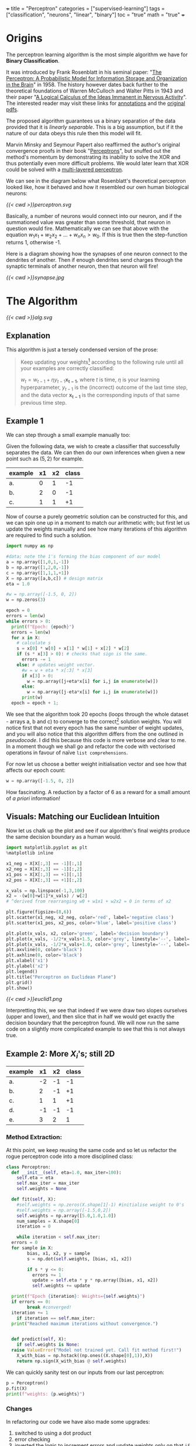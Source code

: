 +++
title = "Perceptron"
categories = ["supervised-learning"]
tags = ["classification", "neurons", "linear", "binary"]
toc = "true"
math = "true"
+++

* Origins

The perceptron learning algorithm is the most simple algorithm we have for *Binary Classification*.

It was introduced by Frank Rosenblatt in his seminal paper: "_The Perceptron: A Probabilistic Model for Information Storage and Organization in the Brain_" in 1958.
The history however dates back further to the theoretical foundations of Warren McCulloch and Walter Pitts in 1943 and their paper "_A Logical Calculus of the Ideas Immanent in Nervous Activity_". The interested reader may visit these links for [[/projects/literature/research-papers][annotations]] and the [[/resources][original pdfs]].

The proposed algorithm guarantees us a binary separation of the data provided that it is /linearly separable/. This is a big assumption, but if it the nature of our data obeys this rule then this model will fit.

Marvin Minsky and Seymour Papert also reaffirmed the author's original convergence proofs in their book "_Perceptrons_", but snuffed out the method's momentum by demonstrating its inability to solve the XOR and thus potentially even more difficult problems. We would later learn that XOR could be solved with a [[/projects/dl/mlp][multi-layered perceptron]].

We can see in the diagram below what Rosenblatt's theoretical perceptron looked like, how it behaved and how it resembled our own human biological neurons:

#+BEGIN_CENTER
#+CAPTION: Neuron Activations
#+ATTR_HTML: :width 600px :class lateximage
[[{{< cwd >}}perceptron.svg]]
#+END_CENTER

Basically, a number of neurons would connect into our neuron, and if the summationed value was greater than some threshold, that neuron in question would fire. Mathematically we can see that above with the equation \(w_1x_1 + w_2x_2 + ... + w_nx_n > w_0\). If this is true then the step-function returns 1, otherwise -1.

Here is a diagram showing how the synapses of one neuron connect to the dendrites of another. Then if enough dendrites send charges through the synaptic terminals of another neuron, then that neuron will fire!

#+BEGIN_CENTER
#+CAPTION: Synapse Diagram
#+ATTR_HTML: :width 600px :class lateximage
[[{{< cwd >}}synapse.jpg]]
#+END_CENTER

* The Algorithm

#+BEGIN_CENTER
#+CAPTION: Perceptron Learning Algorithm
#+ATTR_HTML: :class lateximage :width 900px
[[{{< cwd >}}alg.svg]]
#+END_CENTER

** Explanation
This algorithm is just a tersely condensed version of the prose:
#+BEGIN_QUOTE
Keep updating your weights[fn:1] according to the following rule until all your examples are correctly classified:

\(w_{t} = w_{t-1} + \eta y_{t-1} \mathbf{x_{t-1}}\),
where \(t\) is time, \(\eta\) is your learning hyperparameter, \(y_{t-1}\) is the (incorrect) outcome of the last time step, and the data vector \(\mathbf{x_{t-1}}\) is the corresponding inputs of that same previous time step.
#+END_QUOTE

** Example 1
We can step through a small example manually too:

Given the following data, we wish to create a classifier that successfully separates the data. We can then do our own inferences when given a new point such as \((5,2)\) for example.

|---------+----+----+-------|
| example | x1 | x2 | class |
|---------+----+----+-------|
| a.      |  0 |  1 |    -1 |
| b.      |  2 |  0 |    -1 |
| c.      |  1 |  1 |    +1 |
|---------+----+----+-------|

Now of course a purely geometric solution can be constructed for this, and we can spin one up in a moment to match our arithmetic with; but first let us update the weights manually and see how many iterations of this algorithm are required to find such a solution.

#+BEGIN_SRC jupyter-python :session weird :tangle yes
  import numpy as np

  #data; note the 1's forming the bias component of our model
  a = np.array([1,0,1,-1])
  b = np.array([1,2,0,-1])
  c = np.array([1,1,1,+1])
  X = np.array([a,b,c]) # design matrix
  eta = 1.0

  #w = np.array([-1.5, 0, 2])
  w = np.zeros(3)

  epoch = 0
  errors = len(w)
  while errors > 0:
    print(f"Epoch: {epoch}")
    errors = len(w)
    for x in X:
      # calculate s
      s = x[0] * w[0] + x[1] * w[1] + x[2] * w[2]
      if (s * x[3] > 0): # checks that sign is the same.
        errors -= 1
      else: # updates weight vector.
        #w = w + eta * x[:3] * x[3]
        if x[3] > 0:
          w = np.array([j+eta*x[i] for i,j in enumerate(w)])
        else:
          w = np.array([j-eta*x[i] for i,j in enumerate(w)])
        print(w)
    epoch = epoch + 1; 
#+END_SRC

#+RESULTS:
#+begin_example
  Epoch: 0
  [-1.  0. -1.]
  [0. 1. 0.]
  Epoch: 1
  [-1.  1. -1.]
  [-2. -1. -1.]
  [-1.  0.  0.]
  Epoch: 2
  [0. 1. 1.]
  Epoch: 3
  [-1.  1.  0.]
  [-2. -1.  0.]
  [-1.  0.  1.]
  Epoch: 4
  [-2.  0.  0.]
  [-1.  1.  1.]
  Epoch: 5
  [-2.  1.  0.]
  [-3. -1.  0.]
  [-2.  0.  1.]
  Epoch: 6
  [-1.  1.  2.]
  Epoch: 7
  [-2.  1.  1.]
  [-3. -1.  1.]
  [-2.  0.  2.]
  Epoch: 8
  [-3.  0.  1.]
  [-2.  1.  2.]
  Epoch: 9
  [-3.  1.  1.]
  [-2.  2.  2.]
  Epoch: 10
  [-3.  2.  1.]
  [-4.  0.  1.]
  [-3.  1.  2.]
  Epoch: 11
  [-2.  2.  3.]
  Epoch: 12
  [-3.  2.  2.]
  [-4.  0.  2.]
  [-3.  1.  3.]
  Epoch: 13
  [-4.  1.  2.]
  [-3.  2.  3.]
  Epoch: 14
  [-4.  2.  2.]
  [-5.  0.  2.]
  [-4.  1.  3.]
  Epoch: 15
  [-3.  2.  4.]
  Epoch: 16
  [-4.  2.  3.]
  [-5.  0.  3.]
  [-4.  1.  4.]
  Epoch: 17
  [-5.  1.  3.]
  [-4.  2.  4.]
  Epoch: 18
  [-5.  2.  3.]
  [-4.  3.  4.]
  Epoch: 19
  [-5.  3.  3.]
  [-6.  1.  3.]
  [-5.  2.  4.]
  Epoch: 20
#+end_example


We see that the algorithm took 20 epochs (loops through the whole dataset - arrays a, b and c) to converge to the correct[fn:3] solution weights. You will notice first that not every epoch has the same number of weight updates, and you will also notice that this algorithm differs from the one outlined in [[relref][pseudocode]]. I did this because this code is more verbose and clear to me. In a moment though we shall go and refactor the code with vectorised operations in favour of naïve =list comprehensions=.

For now let us choose a better weight initialisation vector and see how that affects our epoch count:

#+BEGIN_SRC jupyter-python :session new
  w = np.array([-1.5, 0, 2])
#+END_SRC

#+RESULTS:
#+begin_example
  Epoch: 0
  [-2.5  0.   1. ]
  [-1.5  1.   2. ]
  Epoch: 1
  [-2.5  1.   1. ]
  [-1.5  2.   2. ]
  Epoch: 2
  [-2.5  2.   1. ]
  [-3.5  0.   1. ]
  [-2.5  1.   2. ]
  Epoch: 3
#+end_example

How fascinating. A reduction by a factor of 6 as a reward for a small amount of /a priori/ information!


** Visuals: Matching our Euclidean Intuition

Now let us chalk up the plot and see if our algorithm's final weights produce the same decision boundary as a human would.

#+BEGIN_SRC jupyter-python :session weird
  import matplotlib.pyplot as plt
  %matplotlib inline

  x1_neg = X[X[:,3] == -1][:,1]
  x2_neg = X[X[:,3] == -1][:,2]
  x1_pos = X[X[:,3] == +1][:,1]
  x2_pos = X[X[:,3] == +1][:,2]

  x_vals = np.linspace(-1,3,100)
  x2 = -(w[0]+w[1]*x_vals) / w[2]
  # ^derived from rearranging w0 + w1x1 + w2x2 = 0 in terms of x2

  plt.figure(figsize=(8,6))
  plt.scatter(x1_neg, x2_neg, color='red', label='negative class')
  plt.scatter(x1_pos, x2_pos, color='blue', label='positive class')

  plt.plot(x_vals, x2, color='green', label='decision boundary')
  plt.plot(x_vals, -1/2*x_vals+1.5, color='grey', linestyle='--', label='upper')
  plt.plot(x_vals, -1/2*x_vals+1.0, color='grey', linestyle='--', label='lower')
  plt.axvline(0, color='black')
  plt.axhline(0, color='black')
  plt.xlabel('x1')
  plt.ylabel('x2')
  plt.legend()
  plt.title("Perceptron on Euclidean Plane")
  plt.grid()
  plt.show()
#+END_SRC

#+BEGIN_CENTER
#+CAPTION: Euclidean Distance
#+ATTR_HTML: :class lateximage :width 500px
[[{{< cwd >}}euclid1.png]]
#+END_CENTER

Interpretting this, we see that indeed if we were draw two slopes ourselves (upper and lower), and then slice that in half we would get exactly the decision boundary that the perceptron found.
We will now run the same code on a slightly more complicated example to see that this is not always true.

** Example 2: More \(X_i\)'s; still 2D

|---------+----+----+-------|
| example | x1 | x2 | class |
|---------+----+----+-------|
| a.      | -2 | -1 |    -1 |
| b.      |  2 | -1 |    +1 |
| c.      |  1 |  1 |    +1 |
| d.      | -1 | -1 |    -1 |
| e.      |  3 |  2 |     1 |
|---------+----+----+-------|

*** Method Extraction:
At this point, we keep reusing the same code and so let us refactor the rogue perceptron code into a more disciplined class:

#+BEGIN_SRC jupyter-python :session new
  class Perceptron:
    def __init__(self, eta=1.0, max_iter=100):
      self.eta = eta
      self.max_iter = max_iter
      self.weights = None

    def fit(self, X):
      #self.weights = np.zeros(X.shape[1]-1) #initialise weight to 0's
      #self.weights = np.array([-1.5,0,2])
      self.weights = np.array([5.0,1.0,1.0])
      num_samples = X.shape[0]
      iteration = 0

      while iteration < self.max_iter:
	errors = 0
	for sample in X:
          bias, x1, x2, y = sample
          s = np.dot(self.weights, [bias, x1, x2])

          if s * y <= 0:
            errors += 1
            update = self.eta * y * np.array([bias, x1, x2])
            self.weights += update

	print(f"Epoch {iteration}: Weights={self.weights}")
	if errors == 0:
          break #converged!
	iteration += 1
      if iteration == self.max_iter:
	print("Reached maximum iterations without convergence.")


    def predict(self, X):
      if self.weights is None:
	raise ValueError("Model not trained yet. Call fit method first!")
      X_with_bias = np.hstack((np.ones((X.shape[0],1)),X))
      return np.sign(X_with_bias @ self.weights)
#+END_SRC

#+RESULTS:

We can quickly sanity test on our inputs from our last perceptron:
#+BEGIN_SRC jupyter-python :session new
  p = Perceptron()
  p.fit(X)
  print(f"weights: {p.weights}")
#+END_SRC

#+RESULTS:
: Epoch 0: Weights=[-0.5  2.   1. ]
: Epoch 1: Weights=[-0.5  2.   1. ]
: weights: [-0.5  2.   1. ]

*** Changes
In refactoring our code we have also made some upgrades:
1. switched to using a dot product
2. error checking
3. inverted the logic to increment errors and update weights only on that =if= branch
4. migrated to measuring by epochs: 1 iteration over /all/ of the examples
5. made our code more reusable.

*** Solving Table 2:
#+BEGIN_SRC jupyter-python :session new
  a = np.array([1, -2, -1, -1])
  b = np.array([1,  2, -1, +1])
  c = np.array([1,  1,  1, +1])
  d = np.array([1, -1, -1, -1])
  e = np.array([1,  3,  2, +1])
  big_X = np.array([a,b,c,d,e])
  big_p = Perceptron()
  big_p.fit(big_X)
  print(f"weights: {big_p.weights}")
#+END_SRC

#+RESULTS:
: Epoch 0: Weights=[4. 3. 2.]
: Epoch 1: Weights=[4. 3. 2.]
: weights: [4. 3. 2.]

**** Discrepancies:
Observe now that a different learning rate \(\eta\) yields us a different line:
#+BEGIN_SRC jupyter-python :session new
  big_p_new_eta = Perceptron(eta=0.4)
  big_p_new_eta.fit(big_X)
  print(f"weights: {big_p_new_eta.weights}")
#+END_SRC

#+RESULTS:
: Epoch 0: Weights=[4.2 2.2 1.8]
: Epoch 1: Weights=[3.8 2.6 2.2]
: Epoch 2: Weights=[3.8 2.6 2.2]
: weights: [3.8 2.6 2.2]

*** Plots
Ultimately we have multiple, imperfect solutions to the same problem.[fn:2]

Let us add another method to our existing =Perceptron= class by leveraging some OOP:
#+BEGIN_SRC jupyter-python :session new
  class PerceptronWithPlot(Perceptron):
    def plot_decision_boundary(self, X):
      if self.weights is None:
	raise ValueError("Model has not been trained. Call the fit method first!")

      # extracting range for plot.
      x_min, x_max = np.min(X[:, 1]), np.max(X[:, 1])
      y_min, y_max = np.min(X[:, 2]), np.max(X[:, 2])

      x_vals = np.linspace(x_min, x_max, 100)
      y_vals = -(self.weights[0] + self.weights[1] * x_vals) / self.weights[2]

      plt.figure(figsize=(8,6))
      for sample in X:
	bias, x1, x2, y = sample
	plt.scatter(x1,x2,c='red' if y == -1 else 'blue', s = 100)

      plt.plot(x_vals, y_vals, 'k--', label="Decision Boundary")
      plt.xlabel("x1")
      plt.ylabel("x2")
      plt.grid()
      plt.legend()
      plt.show()

#+END_SRC

#+RESULTS:

#+BEGIN_SRC jupyter-python :session new
  model_eta10 = PerceptronWithPlot(eta=1.0)
  model_eta01 = PerceptronWithPlot(eta=0.1)
  model_eta10.fit(big_X)
  model_eta01.fit(big_X)
  model_eta10.plot_decision_boundary(X)
  model_eta01.plot_decision_boundary(X)
#+END_SRC

#+BEGIN_CENTER
#+CAPTION: \(\eta = 1.0\)
#+ATTR_HTML: :class lateximage :width 500px
[[{{< cwd >}}eta10.png]]
#+CAPTION: \(\eta = 0.1\)
#+ATTR_HTML: :class lateximage :width 500px
[[{{< cwd >}}eta01.png]]
#+END_CENTER

Clearly we can see the difference between the different choices of hyperparameters for this algorithm: the initial weight vector, as well as the eta learning rate.

* Iterative Eye Candy

Let us put the nail in this page's coffin and do justice to the iterative nature of this algorithm:

#+BEGIN_SRC jupyter-python :session weird
  import matplotlib.pyplot as plt
  def generate_data(n=5, means=[[3,3],[-1,1]], seed=1):
    np.random.seed(seed)
    m1=np.array(means[0])
    m2=np.array(means[1])
    S1 = np.random.rand(2,2)
    S2 = np.random.rand(2,2)
    dist_01 = np.random.multivariate_normal(m1, S1.T @ S1, n)
    dist_02 = np.random.multivariate_normal(m2, S2.T @ S2, n)
    X = np.concatenate((np.ones(2*n).reshape(-1,1),
                        np.concatenate((dist_01,dist_02))),axis=1)
    y = np.concatenate((np.ones(n), -1*np.ones(n))).reshape(-1,1)
    shuffle_idx = np.random.choice(2*n,size=2*n,replace=False)
    X = X[shuffle_idx]
    y = y[shuffle_idx]
    return X, y

  def plot_perceptron(ax, X, y, w):
    pos_points = X[np.where(y==1)[0]]
    neg_points = X[np.where(y==-1)[0]]
    ax.scatter(pos_points[:,1],pos_points[:,2],color='blue')
    ax.scatter(neg_points[:,1],neg_points[:,2],color='red')
    xx = np.linspace(-6,6)
    yy = -w[0]/w[2] - w[1]/w[2] * xx
    ax.plot(xx,yy,color='orange')

    ratio = (w[2]/w[1] + w[1]/w[2])
    xpt = (-1*w[0] / w[2]) * 1/ratio
    ypt = (-1*w[0] / w[1]) * 1/ratio

    ax.arrow(xpt,ypt,w[1],w[2],head_width=0.2, color='orange')
    ax.axis('equal')

  def train_perceptron_for_vis(X,y,max_iter=100):
    np.random.seed(69)
    w = np.random.random(3)
    ctr = 0
    for _ in range(max_iter):
      yXw = (y*X)@w.T
      mistake_idxs = np.where(yXw <= 0)[0]
      if mistake_idxs.size > 0:
        ctr += 1
        i = np.random.choice(mistake_idxs)
        w = w + y[i] * X[i]

        fig,ax = plt.subplots()
        plot_perceptron(ax,X,y,w)
        plt.show()
        print(f"Iteration {ctr}: w = {w}")

    fig,ax = plt.subplots()
    plot_perceptron(ax,X,y,w)
    plt.show()
    print(f"Iteration {ctr}: w = {w}")
    return

  X,y=generate_data(n=20,means=[[-1,-1],[1,2]],seed=204)
  train_perceptron_for_vis(X,y)
#+END_SRC
#+CAPTION: Perceptron Iterations
#+ATTR_HTML: :class lateximage :width 500px
[[{{< cwd >}}iter.gif]]
#+END_CENTER


#+RESULTS:
:RESULTS:
: Iteration 1: w = [-0.70375084  1.128485   -0.09833516]
: Iteration 2: w = [ 0.29624916  1.49381456 -0.89032827]
: Iteration 3: w = [ 1.29624916 -0.03485745 -1.90008542]
: Iteration 4: w = [ 0.29624916  0.6849623  -2.38995155]
: Iteration 5: w = [ 1.29624916  0.94561468 -1.81027165]
: Iteration 6: w = [ 0.29624916  1.26503197 -2.25885934]
: Iteration 7: w = [ 1.29624916 -1.14315819 -3.20003627]
: Iteration 8: w = [ 2.29624916 -0.88250582 -2.62035637]
: Iteration 9: w = [ 1.29624916 -0.16268606 -3.1102225 ]
: Iteration 10: w = [ 2.29624916  0.09796632 -2.5305426 ]
: Iteration 11: w = [ 1.29624916  0.81778608 -3.02040872]
: Iteration 12: w = [ 2.29624916  1.07843845 -2.44072883]
: Iteration 13: w = [ 1.29624916  1.79825821 -2.93059495]
: Iteration 14: w = [ 2.29624916 -0.60993195 -3.87177188]
: Iteration 15: w = [ 1.29624916 -0.01559403 -4.51976735]
: Iteration 16: w = [ 2.29624916  0.24505834 -3.94008746]
: Iteration 17: w = [ 1.29624916  0.9648781  -4.42995358]
: Iteration 18: w = [ 2.29624916  1.22553048 -3.85027368]
: Iteration 19: w = [ 1.29624916  1.54494777 -4.29886137]
: Iteration 20: w = [ 2.29624916  1.80560014 -3.71918147]
: Iteration 21: w = [ 1.29624916  2.12501743 -4.16776915]
: Iteration 22: w = [ 2.29624916  2.38566981 -3.58808926]
: Iteration 23: w = [ 3.29624916 -0.02252035 -4.52926619]
: Iteration 24: w = [ 2.29624916  0.29689694 -4.97785387]
: Iteration 25: w = [ 3.29624916  0.55754931 -4.39817398]
: Iteration 26: w = [ 2.29624916  1.27736907 -4.8880401 ]
: Iteration 27: w = [ 3.29624916  1.53802145 -4.30836021]
: Iteration 28: w = [ 2.29624916  1.85743874 -4.75694789]
: Iteration 28: w = [ 2.29624916  1.85743874 -4.75694789]
:END:

* Conclusion

Clearly this is an entertaining and simple binary classifier that just works. But beyond historical homage this technique does not really flourish in our present-day world of Transformers, CNN's and Stable Diffusion models. As such this was merely a starting point for our adventure. Next in the series we will see what surrenders to the MLP ([[/projects/dl/mlp][multi-layered perceptron]]); we will also learn how to consistently find /the best/ linear decision boundary with SVM's ([[/projects/ml/svm][Support Vector Machines]]) and then extend this by kernelising applying the /linear/ SVM algorithm to even /non-linear/ data!


* Figures                                                          :noexport:

#+LATEX_HEADER: \usepackage[linesnumbered,ruled,vlined]{algorithm2e}
#+LATEX_HEADER: \usepackage{tikz}
#+LATEX_HEADER: \usetikzlibrary{positioning}
#+LATEX_HEADER: \usetikzlibrary{tikzmark}
#+LATEX_HEADER: \pagenumbering{gobble}

(setq org-preview-latex-default-process 'ajlua1)
(message "%s" org-latex-classes)

** Neuron
\begin{tikzpicture}[basic/.style={draw,fill=blue!20,text width=1em,text badly centered},
		    input/.style={basic,circle},
		    weights/.style={basic,rectangle},
		    functions/.style={basic,circle,fill=blue!10}]
    \node[functions] (center) {};
    \node[below of=center,font=\scriptsize,text width=4em] {Activation function};
    \draw[thick] (0.5em,0.5em) -- (0,0.5em) -- (0,-0.5em) -- (-0.5em,-0.5em);
    \draw (0em,0.75em) -- (0em,-0.75em);
    \draw (0.75em,0em) -- (-0.75em,0em);
    \node[right of=center] (right) {};
	\path[draw,->] (center) -- (right);
    \node[functions,left=3em of center] (left) {$\sum$};
	\path[draw,->] (left) -- (center);
    \node[weights,left=3em of left] (2) {$w_2$} -- (2) node[input,left of=2] (l2) {$x_2$};
	\path[draw,->] (l2) -- (2);
	\path[draw,->] (2) -- (left);
    \node[below of=2] (dots) {$\vdots$} -- (dots) node[left of=dots] (ldots) {$\vdots$};
    \node[weights,below of=dots] (n) {$w_n$} -- (n) node[input,left of=n] (ln) {$x_n$};
	\path[draw,->] (ln) -- (n);
	\path[draw,->] (n) -- (left);
    \node[weights,above of=2] (1) {$w_1$} -- (1) node[input,left of=1] (l1) {$x_1$};
	\path[draw,->] (l1) -- (1);
	\path[draw,->] (1) -- (left);
    \node[weights,above of=1] (0) {$w_0$} -- (0) node[input,left of=0] (l0) {$1$};
	\path[draw,->] (l0) -- (0);
	\path[draw,->] (0) -- (left);
    \node[below of=ln,font=\scriptsize] {inputs};
    \node[below of=n,font=\scriptsize] {weights};
\end{tikzpicture}


** Perceptron Algorithm
\begin{algorithm}[H]
\let\vec\mathbf
\SetAlgoLined
\KwData{Training data $D = \{(\vec{x_i}, y_i)\}_{i=1}^{|D|}$ where $\vec{x_i} \in \mathbb{R}^n$ and $y_i \in \{-1, 1\}$}
\KwResult{Weight vector $\vec{w}$}
$\vec{w} \leftarrow 0$ \tcp*[h]{Other initialisations of the weight vector are possible}\;
$converged \leftarrow \text{false}$\;
\While{$converged = \text{false}$}{
    $converged \leftarrow \text{true}$\;
    \For{$i \leftarrow 1$ \KwTo $|D|$}{
        \If{$y_i (\vec{w} \cdot \vec{x_i}) \leq 0$ \tcp*[h]{i.e., $\hat{y}_i \neq y_i$}}{
            $\vec{w} \leftarrow \vec{w} + \eta y_i \vec{x_i}$\;
            $converged \leftarrow \text{false}$ \tcp*[h]{We changed $\vec{w}$, so haven't converged yet}\;
        }
    }
}
\caption{Perceptron Learning Algorithm}
\end{algorithm}

* Footnotes

[fn:3] we will check the correctness in the next section. 
[fn:2] an inevitable future post on the optimum and kernelisable SVM (support vector machine) is imminent - stay tuned. 

[fn:1] or adjusting your hyperplane 
